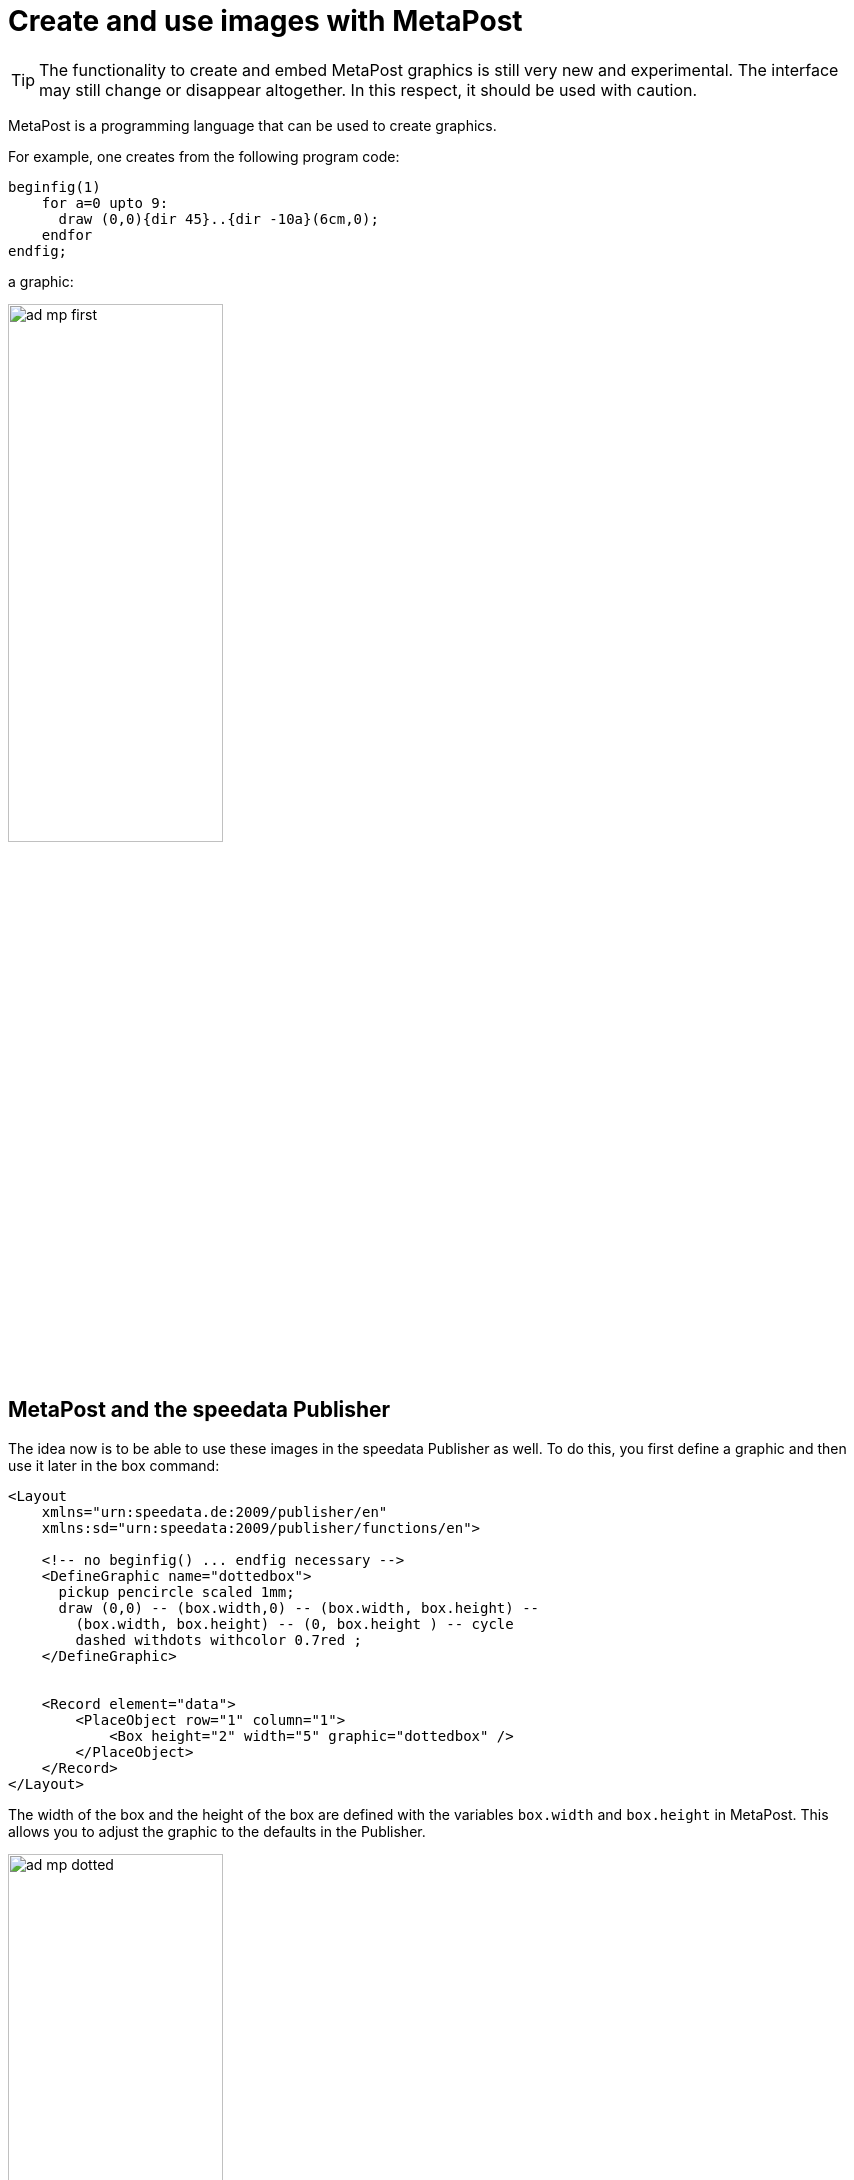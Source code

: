 [[ch-advancedtopics-metapostgraphics]]
= Create and use images with MetaPost

TIP: The functionality to create and embed MetaPost graphics is still very new and experimental. The interface may still change or disappear altogether. In this respect, it should be used with caution.

MetaPost is a programming language that can be used to create graphics.

For example, one creates from the following program code:

[source, text]
-------------------------------------------------------------------------------
beginfig(1)
    for a=0 upto 9:
      draw (0,0){dir 45}..{dir -10a}(6cm,0);
    endfor
endfig;
-------------------------------------------------------------------------------

a graphic:

image::ad-mp-first.png[width=50%,scaledwidth=100%]


== MetaPost and the speedata Publisher

The idea now is to be able to use these images in the speedata Publisher as well.
To do this, you first define a graphic and then use it later in the box command:

[source, xml]
-------------------------------------------------------------------------------
<Layout
    xmlns="urn:speedata.de:2009/publisher/en"
    xmlns:sd="urn:speedata:2009/publisher/functions/en">

    <!-- no beginfig() ... endfig necessary -->
    <DefineGraphic name="dottedbox">
      pickup pencircle scaled 1mm;
      draw (0,0) -- (box.width,0) -- (box.width, box.height) --
        (box.width, box.height) -- (0, box.height ) -- cycle
        dashed withdots withcolor 0.7red ;
    </DefineGraphic>


    <Record element="data">
        <PlaceObject row="1" column="1">
            <Box height="2" width="5" graphic="dottedbox" />
        </PlaceObject>
    </Record>
</Layout>
-------------------------------------------------------------------------------

The width of the box and the height of the box are defined with the variables `box.width` and `box.height` in MetaPost.
This allows you to adjust the graphic to the defaults in the Publisher.

.The dotted lines correspond to the specifications of the box. Raster display has been turned on to make this visible.
image::ad-mp-dotted.png[width=50%,scaledwidth=100%]

== Coordinates

The origin of the coordinate system is in the lower left corner of the box, so positive values go in the right and up direction.

== Variables

Variables for MetaPost can be set with `<SetVariable>`.

[source, xml]
-------------------------------------------------------------------------------
<SetVariable
    variable="curcol"
    type="mp:rgbcolor"
    select="'colors_mycolor'"/>
-------------------------------------------------------------------------------

The assignment is evaluated at the beginning of the MetaPost context. Thus `curcol` is available at the beginning of the graphics.

== Predefined values

* All colors defined in the layout can be used in MetaPost with the prefix `colors.`:
+
[source, xml]
-------------------------------------------------------------------------------
<DefineColor name="mycolor" value="#FF4E00"/>

<DefineGraphic name="dots">
    pickup pencircle scaled 3mm;
    for i=0 upto 3:
        draw (i * 1cm, i * 1cm) withcolor colors.mycolor ;
    endfor;
</DefineGraphic>

<Record element="data">
    <PlaceObject row="1" column="1">
        <Box height="5" width="1" graphic="dots" />
    </PlaceObject>
</Record>
-------------------------------------------------------------------------------

* CSS level 3 colors can be included with `input csscolors;`
* The width and height of a box can be accessed via `box.width` and `box.height`
* In page types you can also access these variables:
+
[options="header"]
|=======
| Variable | Description
| `page.width` | Page width
| `page.height` | Page height
| `page.margin.left` | Margin left
| `page.margin.right` | Margin right
| `page.margin.top` | Margin top
| `page.margin.bottom` | Margin bottom
| `page.trim`  | Bleed
|=======




== MetaPost resources

There are a number of manuals and tutorials for MetaPost:

* The MetaPost manual (mpman) can be obtained from CTAN: http://mirrors.ctan.org/systems/doc/metapost/mpman.pdf
* Learning MetaPost by doing by André Heck: https://staff.fnwi.uva.nl/a.j.p.heck/Courses/mptut.pdf
* MetaPost examples: http://tex.loria.fr/prod-graph/zoonekynd/metapost/metapost.html
* A Beginner’s Guide to MetaPost for Creating High-Quality Graphics http://www.tug.org/pracjourn/2006-4/henderson/henderson.pdf
* Puzzling graphics in MetaPost https://www.pragma-ade.com/articles/art-puzz.pdf
* MetaFun (a macro package that is based on MetaPost - not all commands are supported by the speedata Publisher) https://www.pragma-ade.com/general/manuals/metafun-p.pdf

